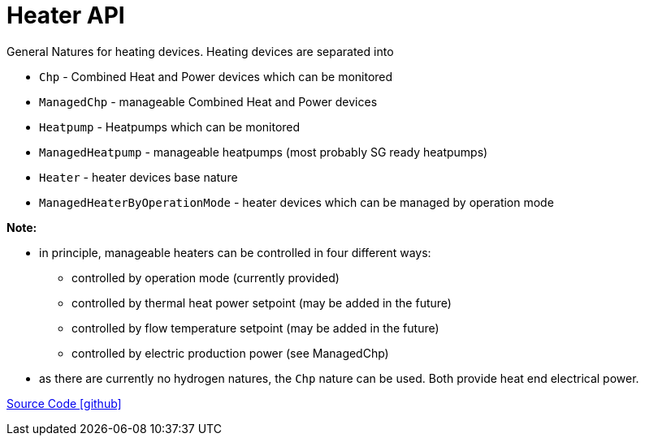 = Heater API 

General Natures for heating devices. Heating devices are separated into 

* `Chp` - Combined Heat and Power devices which can be monitored
* `ManagedChp` - manageable Combined Heat and Power devices
* `Heatpump` - Heatpumps which can be monitored
* `ManagedHeatpump` - manageable heatpumps (most probably SG ready heatpumps) 
* `Heater` - heater devices base nature 
* `ManagedHeaterByOperationMode` - heater devices which can be managed by operation mode

*Note:* 

* in principle, manageable heaters can be controlled in four different ways:
** controlled by operation mode  (currently provided)
** controlled by thermal heat power setpoint (may be added in the future)
** controlled by flow temperature setpoint (may be added in the future)
** controlled by electric production power (see ManagedChp)

* as there are currently no hydrogen natures, the `Chp` nature can be used. Both 
provide heat end electrical power.


 

https://github.com/OpenEMS/openems/tree/develop/io.openems.edge.heater.api[Source Code icon:github[]]